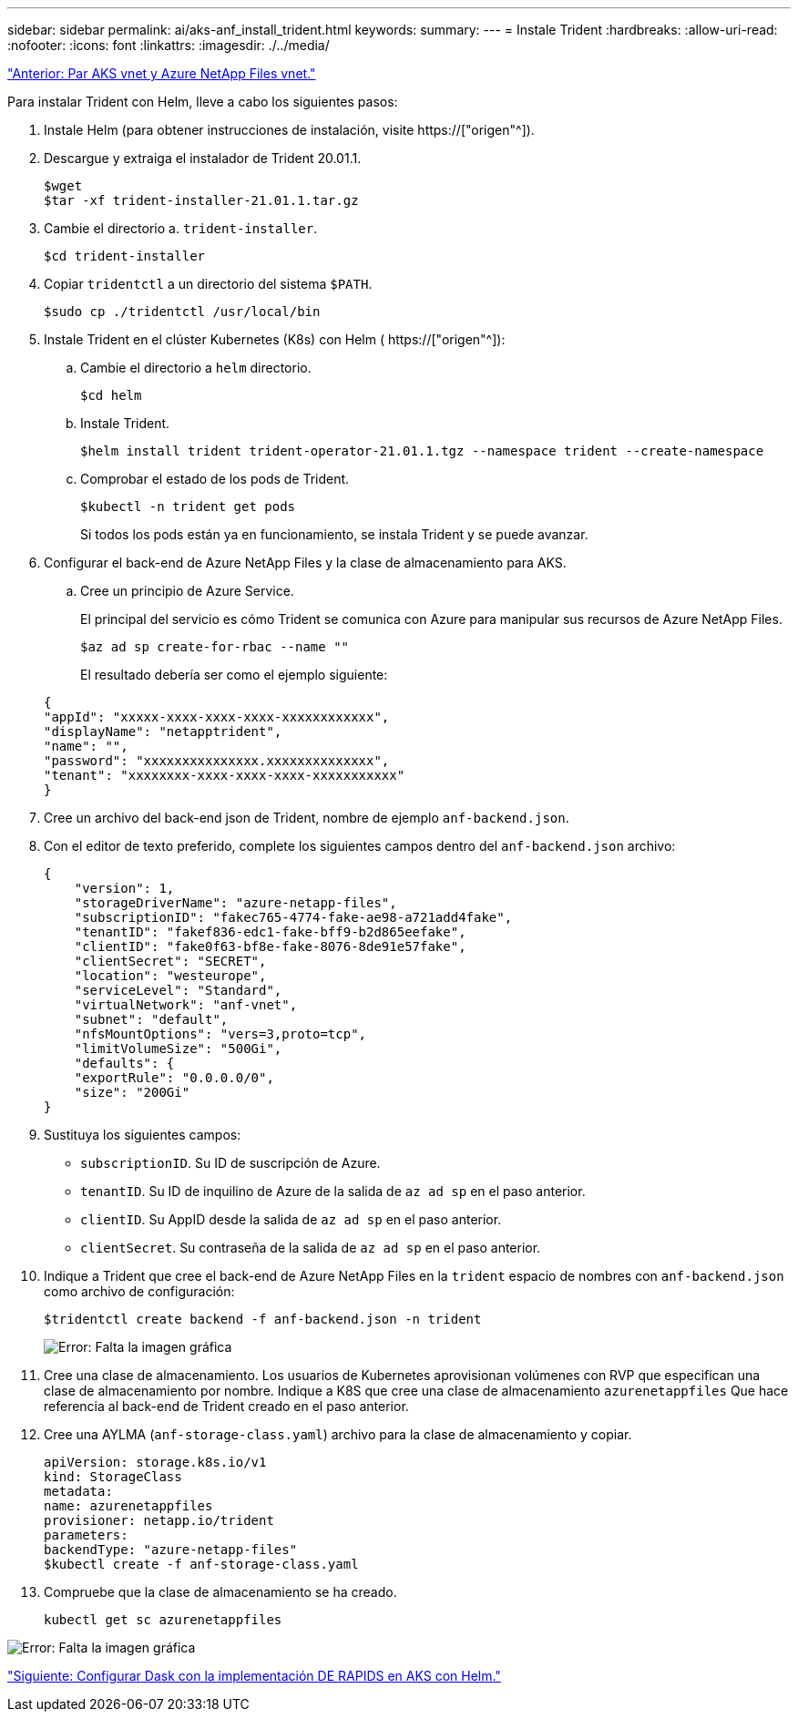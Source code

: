 ---
sidebar: sidebar 
permalink: ai/aks-anf_install_trident.html 
keywords:  
summary:  
---
= Instale Trident
:hardbreaks:
:allow-uri-read: 
:nofooter: 
:icons: font
:linkattrs: 
:imagesdir: ./../media/


link:aks-anf_peer_aks_vnet_and_azure_netapp_files_vnet.html["Anterior: Par AKS vnet y Azure NetApp Files vnet."]

[role="lead"]
Para instalar Trident con Helm, lleve a cabo los siguientes pasos:

. Instale Helm (para obtener instrucciones de instalación, visite https://["origen"^]).
. Descargue y extraiga el instalador de Trident 20.01.1.
+
....
$wget
$tar -xf trident-installer-21.01.1.tar.gz
....
. Cambie el directorio a. `trident-installer`.
+
....
$cd trident-installer
....
. Copiar `tridentctl` a un directorio del sistema `$PATH`.
+
....
$sudo cp ./tridentctl /usr/local/bin
....
. Instale Trident en el clúster Kubernetes (K8s) con Helm ( https://["origen"^]):
+
.. Cambie el directorio a `helm` directorio.
+
....
$cd helm
....
.. Instale Trident.
+
....
$helm install trident trident-operator-21.01.1.tgz --namespace trident --create-namespace
....
.. Comprobar el estado de los pods de Trident.
+
....
$kubectl -n trident get pods
....
+
Si todos los pods están ya en funcionamiento, se instala Trident y se puede avanzar.



. Configurar el back-end de Azure NetApp Files y la clase de almacenamiento para AKS.
+
.. Cree un principio de Azure Service.
+
El principal del servicio es cómo Trident se comunica con Azure para manipular sus recursos de Azure NetApp Files.

+
....
$az ad sp create-for-rbac --name ""
....
+
El resultado debería ser como el ejemplo siguiente:

+
....
{
"appId": "xxxxx-xxxx-xxxx-xxxx-xxxxxxxxxxxx", 
"displayName": "netapptrident", 
"name": "", 
"password": "xxxxxxxxxxxxxxx.xxxxxxxxxxxxxx", 
"tenant": "xxxxxxxx-xxxx-xxxx-xxxx-xxxxxxxxxxx"
} 
....


. Cree un archivo del back-end json de Trident, nombre de ejemplo `anf-backend.json`.
. Con el editor de texto preferido, complete los siguientes campos dentro del `anf-backend.json` archivo:
+
....
{
    "version": 1,
    "storageDriverName": "azure-netapp-files",
    "subscriptionID": "fakec765-4774-fake-ae98-a721add4fake",
    "tenantID": "fakef836-edc1-fake-bff9-b2d865eefake",
    "clientID": "fake0f63-bf8e-fake-8076-8de91e57fake",
    "clientSecret": "SECRET",
    "location": "westeurope",
    "serviceLevel": "Standard",
    "virtualNetwork": "anf-vnet",
    "subnet": "default",
    "nfsMountOptions": "vers=3,proto=tcp",
    "limitVolumeSize": "500Gi",
    "defaults": {
    "exportRule": "0.0.0.0/0",
    "size": "200Gi"
}
....
. Sustituya los siguientes campos:
+
** `subscriptionID`. Su ID de suscripción de Azure.
** `tenantID`. Su ID de inquilino de Azure de la salida de `az ad sp` en el paso anterior.
** `clientID`. Su AppID desde la salida de `az ad sp` en el paso anterior.
** `clientSecret`. Su contraseña de la salida de `az ad sp` en el paso anterior.


. Indique a Trident que cree el back-end de Azure NetApp Files en la `trident` espacio de nombres con `anf-backend.json` como archivo de configuración:
+
....
$tridentctl create backend -f anf-backend.json -n trident
....
+
image:aks-anf_image8.png["Error: Falta la imagen gráfica"]

. Cree una clase de almacenamiento. Los usuarios de Kubernetes aprovisionan volúmenes con RVP que especifican una clase de almacenamiento por nombre. Indique a K8S que cree una clase de almacenamiento `azurenetappfiles` Que hace referencia al back-end de Trident creado en el paso anterior.
. Cree una AYLMA (`anf-storage-class.yaml`) archivo para la clase de almacenamiento y copiar.
+
....
apiVersion: storage.k8s.io/v1
kind: StorageClass
metadata:
name: azurenetappfiles
provisioner: netapp.io/trident
parameters:
backendType: "azure-netapp-files"
$kubectl create -f anf-storage-class.yaml
....
. Compruebe que la clase de almacenamiento se ha creado.
+
....
kubectl get sc azurenetappfiles
....


image:aks-anf_image9.png["Error: Falta la imagen gráfica"]

link:aks-anf_set_up_dask_with_rapids_deployment_on_aks_using_helm.html["Siguiente: Configurar Dask con la implementación DE RAPIDS en AKS con Helm."]
